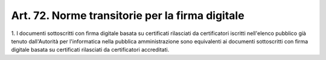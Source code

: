 .. _art72:

Art. 72. Norme transitorie per la firma digitale
^^^^^^^^^^^^^^^^^^^^^^^^^^^^^^^^^^^^^^^^^^^^^^^^



1\. I documenti sottoscritti con firma digitale basata su certificati rilasciati da certificatori iscritti nell'elenco pubblico già tenuto dall'Autorità per l'informatica nella pubblica amministrazione sono equivalenti ai documenti sottoscritti con firma digitale basata su certificati rilasciati da certificatori accreditati.
